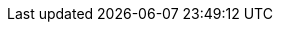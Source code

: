 ifdef::manual[]
Enter the manufacturer’s email address.
endif::manual[]

ifdef::import[]
Enter the manufacturer’s email address into the CSV file.

*_Default value_*: No default value

*_Permitted import values_*: Alpha-numeric

You can find the result of the import in the back end menu: <<item/settings/manufacturers#100, Setup » Item » Manufacturers » Tab: Settings » Entry field: Email>>
endif::import[]

ifdef::export,catalogue[]
The manufacturer’s email address.

Corresponds to the option in the menu: <<item/settings/manufacturers#, Setup » Item » Manufacturers » [Open manufacturer] » Entry field: Email>>
endif::export,catalogue[]
